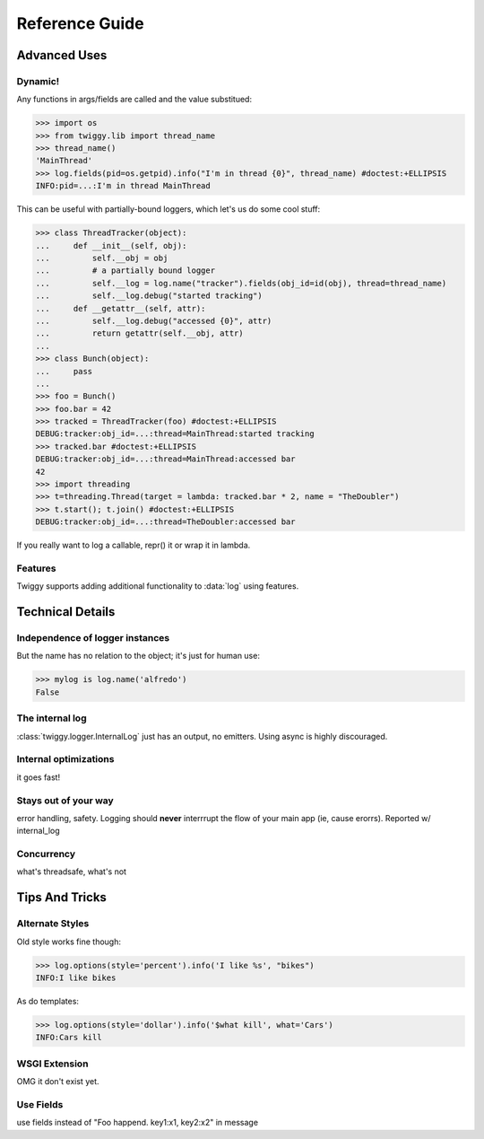 ##############################
Reference Guide
##############################

******************
Advanced Uses
******************

Dynamic!
==================

Any functions in args/fields are called and the value substitued:

>>> import os
>>> from twiggy.lib import thread_name
>>> thread_name()
'MainThread'
>>> log.fields(pid=os.getpid).info("I'm in thread {0}", thread_name) #doctest:+ELLIPSIS
INFO:pid=...:I'm in thread MainThread

This can be useful with partially-bound loggers, which let's us do some cool stuff:

>>> class ThreadTracker(object):
...     def __init__(self, obj):
...         self.__obj = obj
...         # a partially bound logger
...         self.__log = log.name("tracker").fields(obj_id=id(obj), thread=thread_name)
...         self.__log.debug("started tracking")
...     def __getattr__(self, attr):
...         self.__log.debug("accessed {0}", attr)
...         return getattr(self.__obj, attr)
...
>>> class Bunch(object):
...     pass
...
>>> foo = Bunch()
>>> foo.bar = 42
>>> tracked = ThreadTracker(foo) #doctest:+ELLIPSIS
DEBUG:tracker:obj_id=...:thread=MainThread:started tracking
>>> tracked.bar #doctest:+ELLIPSIS
DEBUG:tracker:obj_id=...:thread=MainThread:accessed bar
42
>>> import threading
>>> t=threading.Thread(target = lambda: tracked.bar * 2, name = "TheDoubler")
>>> t.start(); t.join() #doctest:+ELLIPSIS
DEBUG:tracker:obj_id=...:thread=TheDoubler:accessed bar

If you really want to log a callable, repr() it or wrap it in lambda.

Features
===================
Twiggy supports adding additional functionality to :data:`log` using features.


**********************
Technical Details
**********************

Independence of logger instances
================================
But the name has no relation to the object; it's just for human use:

>>> mylog is log.name('alfredo')
False

The internal log
================
:class:`twiggy.logger.InternalLog` just has an output, no emitters.  Using async is highly discouraged.

Internal optimizations
========================
it goes fast!

Stays out of your way
=========================
error handling, safety.  Logging should **never** interrrupt the flow of your main app (ie, cause erorrs).  Reported w/ internal_log

Concurrency
===============
what's threadsafe, what's not

********************
Tips And Tricks
********************

.. _alternate-styles:

Alternate Styles
================
Old style works fine though:

>>> log.options(style='percent').info('I like %s', "bikes")
INFO:I like bikes

As do templates:

>>> log.options(style='dollar').info('$what kill', what='Cars')
INFO:Cars kill

.. _wsgi-support:

WSGI Extension
==============
OMG it don't exist yet.

Use Fields
==========
use fields instead of "Foo happend. key1:x1, key2:x2" in message
